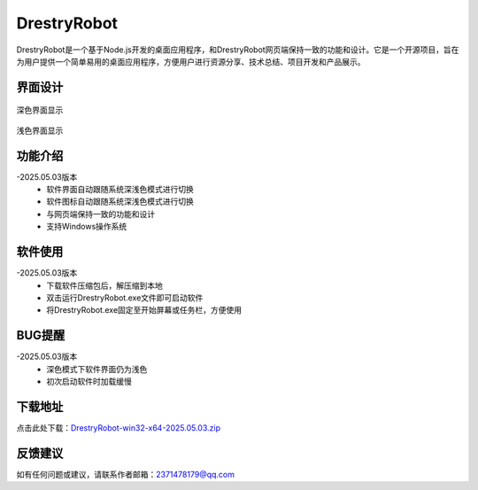 DrestryRobot
==============
DrestryRobot是一个基于Node.js开发的桌面应用程序，和DrestryRobot网页端保持一致的功能和设计。它是一个开源项目，旨在为用户提供一个简单易用的桌面应用程序，方便用户进行资源分享、技术总结、项目开发和产品展示。

界面设计
---------
.. figure:: images/深色.png
   :alt: Version
   :align: center
   :width: 100%
   
   深色界面显示

.. figure:: images/浅色.png
   :alt: Version
   :align: center
   :width: 100%

   浅色界面显示

功能介绍
---------
-2025.05.03版本
    - 软件界面自动跟随系统深浅色模式进行切换
    - 软件图标自动跟随系统深浅色模式进行切换
    - 与网页端保持一致的功能和设计
    - 支持Windows操作系统

软件使用
---------
-2025.05.03版本
    - 下载软件压缩包后，解压缩到本地
    - 双击运行DrestryRobot.exe文件即可启动软件
    - 将DrestryRobot.exe固定至开始屏幕或任务栏，方便使用

BUG提醒
---------
-2025.05.03版本
    - 深色模式下软件界面仍为浅色
    - 初次启动软件时加载缓慢


下载地址
---------
点击此处下载：`DrestryRobot-win32-x64-2025.05.03.zip <https://pan.baidu.com/s/1aXDmUMYRZOYCcy6UzS6xkw?pwd=0000>`_

反馈建议
---------
如有任何问题或建议，请联系作者邮箱：2371478179@qq.com